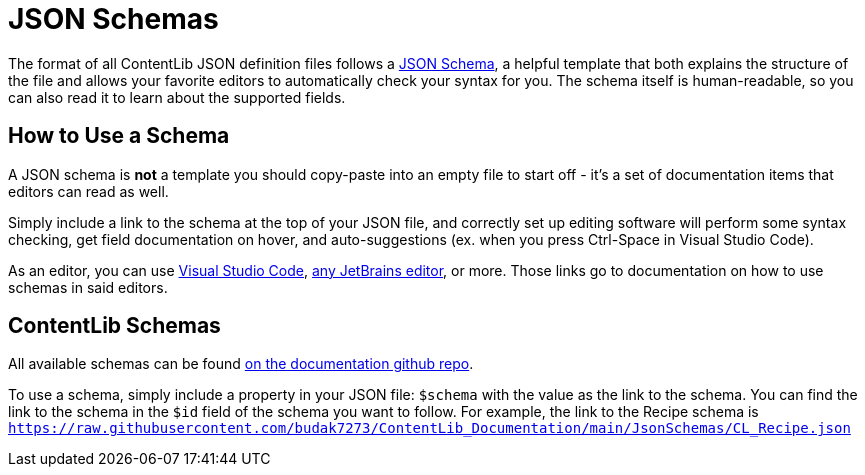 = JSON Schemas

The format of all ContentLib JSON definition files follows a https://json-schema.org/[JSON Schema],
a helpful template that both explains the structure of the file
and allows your favorite editors to automatically check your syntax for you.
The schema itself is human-readable, so you can also read it to learn about the supported fields.

== How to Use a Schema

A JSON schema is *not* a template you should copy-paste into an empty file to start off
- it's a set of documentation items that editors can read as well.

Simply include a link to the schema at the top of your JSON file,
and correctly set up editing software will perform some syntax checking,
get field documentation on hover,
and auto-suggestions (ex. when you press Ctrl-Space in Visual Studio Code).

As an editor, you can use
https://youtu.be/m30JiCuW42U[Visual Studio Code],
https://www.jetbrains.com/help/idea/json.html#ws_json_schema_add_custom[any JetBrains editor],
or more.
Those links go to documentation on how to use schemas in said editors.

== ContentLib Schemas

All available schemas can be found https://github.com/budak7273/ContentLib_Documentation/tree/main/JsonSchemas[on the documentation github repo].

To use a schema, simply include a property in your JSON file: `$schema` with the value as the link to the schema.
You can find the link to the schema in the `$id` field of the schema you want to follow.
For example, the link to the Recipe schema is
`https://raw.githubusercontent.com/budak7273/ContentLib_Documentation/main/JsonSchemas/CL_Recipe.json`
